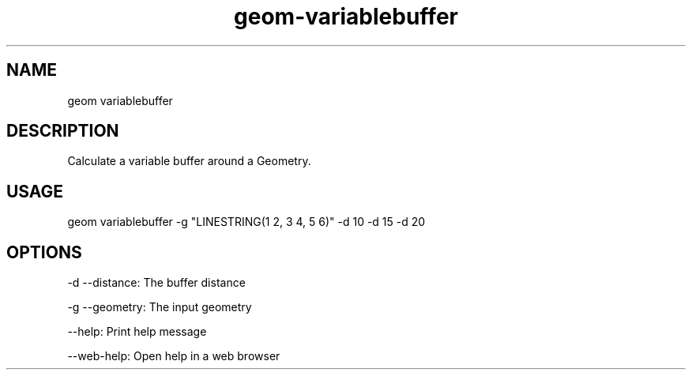 .TH "geom-variablebuffer" "1" "4 May 2012" "version 0.1"
.SH NAME
geom variablebuffer
.SH DESCRIPTION
Calculate a variable buffer around a Geometry.
.SH USAGE
geom variablebuffer -g "LINESTRING(1 2, 3 4, 5 6)" -d 10 -d 15 -d 20
.SH OPTIONS
-d --distance: The buffer distance
.PP
-g --geometry: The input geometry
.PP
--help: Print help message
.PP
--web-help: Open help in a web browser
.PP
